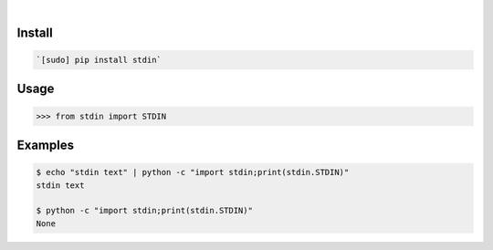 .. image:: https://img.shields.io/badge/language-Python-blue.svg
    :target: none
.. image:: https://img.shields.io/pypi/pyversions/stdin.svg
    :target: https://pypi.org/pypi/stdin/
.. image:: https://img.shields.io/pypi/v/stdin.svg
    :target: https://pypi.org/pypi/stdin

|

.. image:: https://api.codacy.com/project/badge/Grade/8dd159f87e8b4662a3905e59ae14acce
    :target: https://www.codacy.com/app/looking-for-a-job/stdin.py
.. image:: https://codeclimate.com/github/looking-for-a-job/stdin.py/badges/gpa.svg
    :target: https://codeclimate.com/github/looking-for-a-job/stdin.py
.. image:: https://img.shields.io/scrutinizer/g/looking-for-a-job/stdin.py.svg
    :target: https://scrutinizer-ci.com/g/looking-for-a-job/stdin.py/
.. image:: https://sonarcloud.io/api/project_badges/measure?project=stdin.py&metric=code_smells
    :target: https://sonarcloud.io/dashboard?id=stdin.py
.. image:: https://sonarcloud.io/api/project_badges/measure?project=stdin.py&metric=reliability_rating
    :target: https://sonarcloud.io/dashboard?id=stdin.py

Install
```````


.. code:: bash

    `[sudo] pip install stdin`

Usage
`````


.. code:: python

    >>> from stdin import STDIN


Examples
````````


.. code:: bash

    $ echo "stdin text" | python -c "import stdin;print(stdin.STDIN)"
    stdin text
    
    $ python -c "import stdin;print(stdin.STDIN)"
    None
